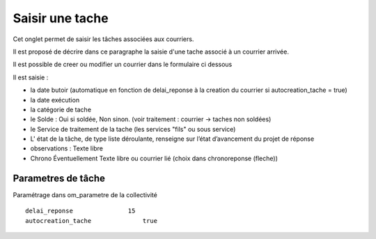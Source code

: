 .. _tache:

################
Saisir une tache
################


Cet onglet permet de saisir les tâches associées aux courriers. 

Il est proposé de décrire dans ce paragraphe la saisie d'une tache associé à un courrier arrivée.


.. image:: ../_static/tab_tache.png



Il est possible de creer ou modifier un courrier dans le formulaire ci dessous


.. image:: ../_static/form_tache.png



Il est saisie :

- la date butoir (automatique en fonction de delai_reponse à la creation du courrier si autocreation_tache = true)

- la date exécution

- la catégorie de tache

- le Solde : Oui si soldée, Non sinon.  (voir traitement : courrier -> taches non soldées)

- le Service de traitement de la tache (les services "fils" ou sous service)

- L' état de la tâche, de type liste déroulante, renseigne sur l’état d’avancement du projet de réponse

- observations : Texte libre

- Chrono Éventuellement Texte libre ou courrier lié  (choix dans chronoreponse (fleche))



Parametres de tâche
===================

Paramétrage dans om_parametre de la collectivité ::

  	delai_reponse 	            15 	
  	autocreation_tache 	        true